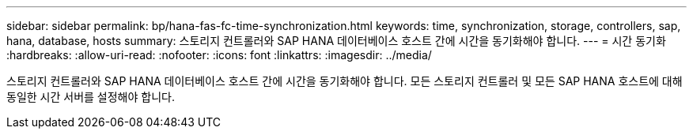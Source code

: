 ---
sidebar: sidebar 
permalink: bp/hana-fas-fc-time-synchronization.html 
keywords: time, synchronization, storage, controllers, sap, hana, database, hosts 
summary: 스토리지 컨트롤러와 SAP HANA 데이터베이스 호스트 간에 시간을 동기화해야 합니다. 
---
= 시간 동기화
:hardbreaks:
:allow-uri-read: 
:nofooter: 
:icons: font
:linkattrs: 
:imagesdir: ../media/


[role="lead"]
스토리지 컨트롤러와 SAP HANA 데이터베이스 호스트 간에 시간을 동기화해야 합니다. 모든 스토리지 컨트롤러 및 모든 SAP HANA 호스트에 대해 동일한 시간 서버를 설정해야 합니다.
